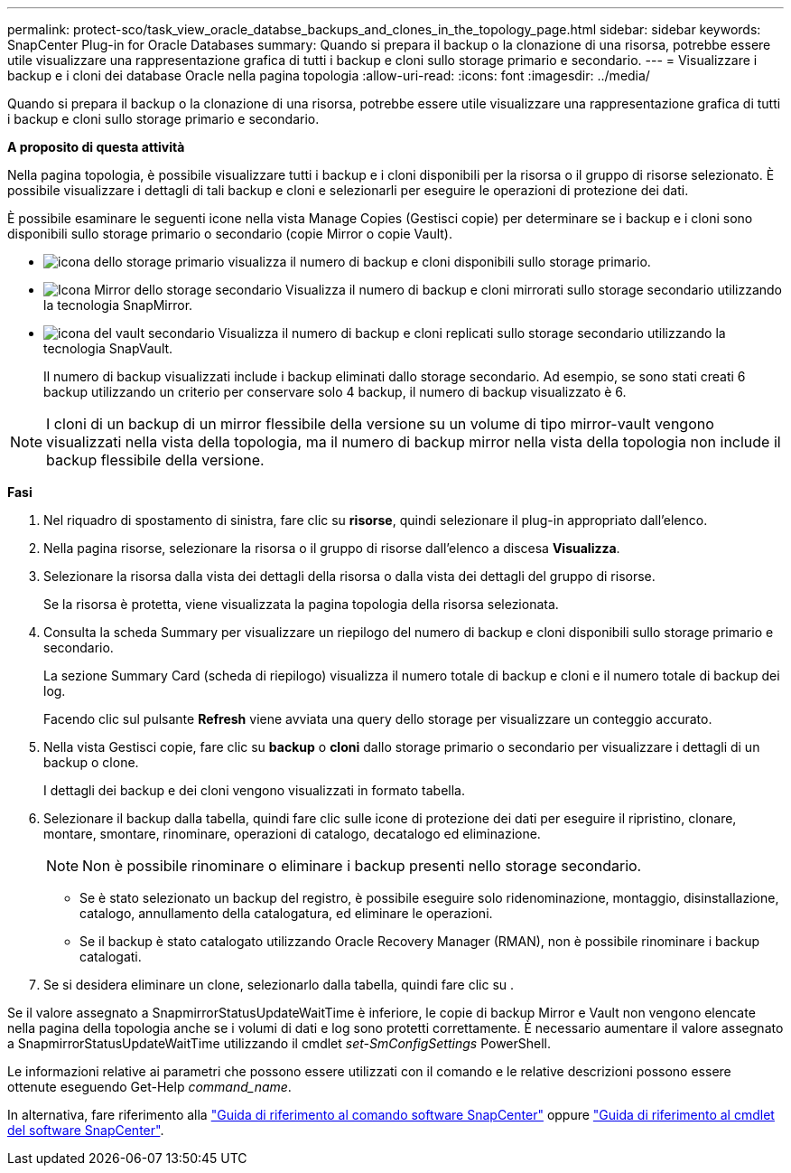 ---
permalink: protect-sco/task_view_oracle_databse_backups_and_clones_in_the_topology_page.html 
sidebar: sidebar 
keywords: SnapCenter Plug-in for Oracle Databases 
summary: Quando si prepara il backup o la clonazione di una risorsa, potrebbe essere utile visualizzare una rappresentazione grafica di tutti i backup e cloni sullo storage primario e secondario. 
---
= Visualizzare i backup e i cloni dei database Oracle nella pagina topologia
:allow-uri-read: 
:icons: font
:imagesdir: ../media/


[role="lead"]
Quando si prepara il backup o la clonazione di una risorsa, potrebbe essere utile visualizzare una rappresentazione grafica di tutti i backup e cloni sullo storage primario e secondario.

*A proposito di questa attività*

Nella pagina topologia, è possibile visualizzare tutti i backup e i cloni disponibili per la risorsa o il gruppo di risorse selezionato. È possibile visualizzare i dettagli di tali backup e cloni e selezionarli per eseguire le operazioni di protezione dei dati.

È possibile esaminare le seguenti icone nella vista Manage Copies (Gestisci copie) per determinare se i backup e i cloni sono disponibili sullo storage primario o secondario (copie Mirror o copie Vault).

* image:../media/topology_primary_storage.gif["icona dello storage primario"] visualizza il numero di backup e cloni disponibili sullo storage primario.
* image:../media/topology_mirror_secondary_storage.gif["Icona Mirror dello storage secondario"] Visualizza il numero di backup e cloni mirrorati sullo storage secondario utilizzando la tecnologia SnapMirror.
* image:../media/topology_vault_secondary_storage.gif["icona del vault secondario"] Visualizza il numero di backup e cloni replicati sullo storage secondario utilizzando la tecnologia SnapVault.
+
Il numero di backup visualizzati include i backup eliminati dallo storage secondario. Ad esempio, se sono stati creati 6 backup utilizzando un criterio per conservare solo 4 backup, il numero di backup visualizzato è 6.




NOTE: I cloni di un backup di un mirror flessibile della versione su un volume di tipo mirror-vault vengono visualizzati nella vista della topologia, ma il numero di backup mirror nella vista della topologia non include il backup flessibile della versione.

*Fasi*

. Nel riquadro di spostamento di sinistra, fare clic su *risorse*, quindi selezionare il plug-in appropriato dall'elenco.
. Nella pagina risorse, selezionare la risorsa o il gruppo di risorse dall'elenco a discesa *Visualizza*.
. Selezionare la risorsa dalla vista dei dettagli della risorsa o dalla vista dei dettagli del gruppo di risorse.
+
Se la risorsa è protetta, viene visualizzata la pagina topologia della risorsa selezionata.

. Consulta la scheda Summary per visualizzare un riepilogo del numero di backup e cloni disponibili sullo storage primario e secondario.
+
La sezione Summary Card (scheda di riepilogo) visualizza il numero totale di backup e cloni e il numero totale di backup dei log.

+
Facendo clic sul pulsante *Refresh* viene avviata una query dello storage per visualizzare un conteggio accurato.

. Nella vista Gestisci copie, fare clic su *backup* o *cloni* dallo storage primario o secondario per visualizzare i dettagli di un backup o clone.
+
I dettagli dei backup e dei cloni vengono visualizzati in formato tabella.

. Selezionare il backup dalla tabella, quindi fare clic sulle icone di protezione dei dati per eseguire il ripristino, clonare, montare, smontare, rinominare, operazioni di catalogo, decatalogo ed eliminazione.
+

NOTE: Non è possibile rinominare o eliminare i backup presenti nello storage secondario.

+
** Se è stato selezionato un backup del registro, è possibile eseguire solo ridenominazione, montaggio, disinstallazione, catalogo, annullamento della catalogatura, ed eliminare le operazioni.
** Se il backup è stato catalogato utilizzando Oracle Recovery Manager (RMAN), non è possibile rinominare i backup catalogati.


. Se si desidera eliminare un clone, selezionarlo dalla tabella, quindi fare clic su image:../media/delete_icon.gif[""].


Se il valore assegnato a SnapmirrorStatusUpdateWaitTime è inferiore, le copie di backup Mirror e Vault non vengono elencate nella pagina della topologia anche se i volumi di dati e log sono protetti correttamente. È necessario aumentare il valore assegnato a SnapmirrorStatusUpdateWaitTime utilizzando il cmdlet _set-SmConfigSettings_ PowerShell.

Le informazioni relative ai parametri che possono essere utilizzati con il comando e le relative descrizioni possono essere ottenute eseguendo Get-Help _command_name_.

In alternativa, fare riferimento alla https://library.netapp.com/ecm/ecm_download_file/ECMLP2883301["Guida di riferimento al comando software SnapCenter"^] oppure https://library.netapp.com/ecm/ecm_download_file/ECMLP2883300["Guida di riferimento al cmdlet del software SnapCenter"^].
